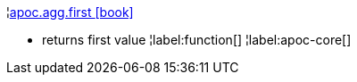 ¦xref::overview/apoc.agg/apoc.agg.first.adoc[apoc.agg.first icon:book[]] +

 - returns first value
¦label:function[]
¦label:apoc-core[]
